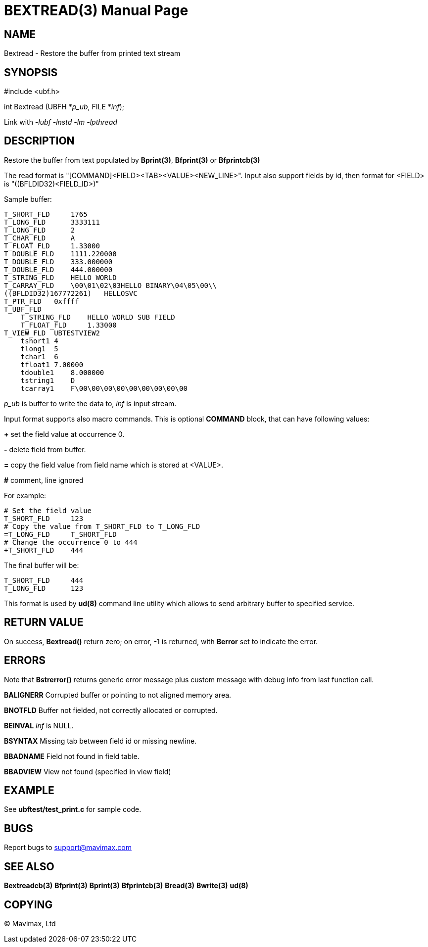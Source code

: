 BEXTREAD(3)
===========
:doctype: manpage


NAME
----
Bextread - Restore the buffer from printed text stream


SYNOPSIS
--------

#include <ubf.h>

int Bextread (UBFH *'p_ub', FILE *'inf');

Link with '-lubf -lnstd -lm -lpthread'

DESCRIPTION
-----------
Restore the buffer from text populated by *Bprint(3)*, *Bfprint(3)* or *Bfprintcb(3)*

The read format is "[COMMAND]<FIELD><TAB><VALUE><NEW_LINE>". Input also 
support fields by id, then format for <FIELD> is "((BFLDID32)<FIELD_ID>)"

Sample buffer:

--------------------------------------------------------------------------------
T_SHORT_FLD     1765
T_LONG_FLD      3333111
T_LONG_FLD      2
T_CHAR_FLD      A
T_FLOAT_FLD     1.33000
T_DOUBLE_FLD    1111.220000
T_DOUBLE_FLD    333.000000
T_DOUBLE_FLD    444.000000
T_STRING_FLD    HELLO WORLD
T_CARRAY_FLD    \00\01\02\03HELLO BINARY\04\05\00\\
((BFLDID32)167772261)   HELLOSVC
T_PTR_FLD   0xffff
T_UBF_FLD
    T_STRING_FLD    HELLO WORLD SUB FIELD
    T_FLOAT_FLD     1.33000
T_VIEW_FLD  UBTESTVIEW2
    tshort1 4
    tlong1  5
    tchar1  6
    tfloat1 7.00000
    tdouble1    8.000000
    tstring1    D
    tcarray1    F\00\00\00\00\00\00\00\00\00
--------------------------------------------------------------------------------

'p_ub' is buffer to write the data to, 'inf' is input stream.

Input format supports also macro commands. This is optional *COMMAND* block, 
that can have following values:

*+* set the field value at occurrence 0.

*-* delete field from buffer.

*=* copy the field value from field name which is stored at <VALUE>.

*#* comment, line ignored

For example:

--------------------------------------------------------------------------------
# Set the field value
T_SHORT_FLD     123
# Copy the value from T_SHORT_FLD to T_LONG_FLD
=T_LONG_FLD     T_SHORT_FLD
# Change the occurrence 0 to 444
+T_SHORT_FLD    444
--------------------------------------------------------------------------------

The final buffer will be:

--------------------------------------------------------------------------------
T_SHORT_FLD     444
T_LONG_FLD      123
--------------------------------------------------------------------------------

This format is used by *ud(8)* command line utility which allows to send 
arbitrary buffer to specified service.

RETURN VALUE
------------
On success, *Bextread()* return zero; on error, -1 is returned, with 
*Berror* set to indicate the error.

ERRORS
------
Note that *Bstrerror()* returns generic error message plus custom message with 
debug info from last function call.

*BALIGNERR* Corrupted buffer or pointing to not aligned memory area.

*BNOTFLD* Buffer not fielded, not correctly allocated or corrupted.

*BEINVAL* 'inf' is NULL.

*BSYNTAX* Missing tab between field id or missing newline.

*BBADNAME* Field not found in field table.

*BBADVIEW* View not found (specified in view field)

EXAMPLE
-------
See *ubftest/test_print.c* for sample code.

BUGS
----
Report bugs to support@mavimax.com

SEE ALSO
--------
*Bextreadcb(3)* *Bfprint(3)* *Bprint(3)* *Bfprintcb(3)* *Bread(3)* *Bwrite(3)* *ud(8)*

COPYING
-------
(C) Mavimax, Ltd


